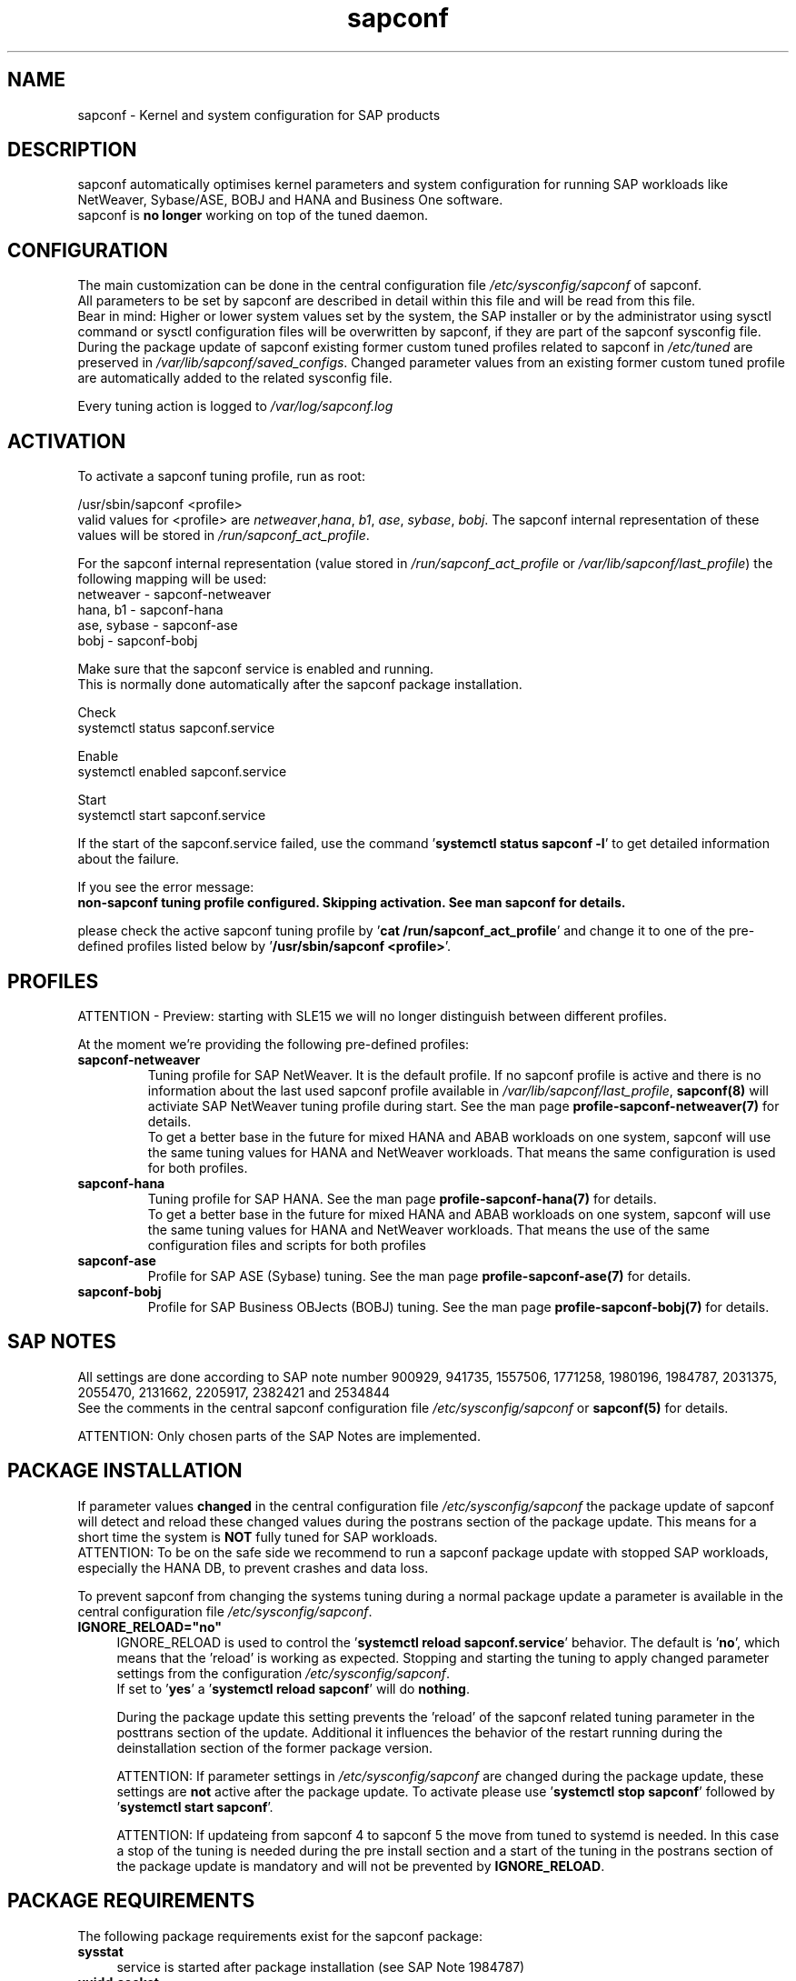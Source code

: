 .\"/* 
.\" * All rights reserved
.\" * Copyright (c) 2015-2023 SUSE LLC
.\" * Authors: Howard Guo
.\" *
.\" * This program is free software; you can redistribute it and/or
.\" * modify it under the terms of the GNU General Public License
.\" * as published by the Free Software Foundation; either version 2
.\" * of the License, or (at your option) any later version.
.\" *
.\" * This program is distributed in the hope that it will be useful,
.\" * but WITHOUT ANY WARRANTY; without even the implied warranty of
.\" * MERCHANTABILITY or FITNESS FOR A PARTICULAR PURPOSE.  See the
.\" * GNU General Public License for more details.
.\" */
.\" 
.TH sapconf 7 "April 2023" "util-linux" "System Administration"
.SH NAME
sapconf \- Kernel and system configuration for SAP products

.SH DESCRIPTION
sapconf automatically optimises kernel parameters and system configuration for running SAP workloads like NetWeaver, Sybase/ASE, BOBJ and HANA and Business One software.
.br
sapconf is \fBno longer\fP working on top of the tuned daemon.

.SH CONFIGURATION
The main customization can be done in the central configuration file \fI/etc/sysconfig/sapconf\fP of sapconf.
.br
All parameters to be set by sapconf are described in detail within this file and will be read from this file.
.br
Bear in mind: Higher or lower system values set by the system, the SAP installer or by the administrator using sysctl command or sysctl configuration files will be overwritten by sapconf, if they are part of the sapconf sysconfig file.
.br
During the package update of sapconf existing former custom tuned profiles related to sapconf in \fI/etc/tuned\fP are preserved in \fI/var/lib/sapconf/saved_configs\fP. Changed parameter values from an existing former custom tuned profile are automatically added to the related sysconfig file.
.PP
Every tuning action is logged to \fI/var/log/sapconf.log\fP

.SH ACTIVATION
To activate a sapconf tuning profile, run as root:
.PP
/usr/sbin/sapconf <profile>
.br
valid values for <profile> are \fInetweaver\fP,\fIhana\fP, \fIb1\fP, \fIase\fP, \fIsybase\fP, \fIbobj\fP. The sapconf internal representation of these values will be stored in \fI/run/sapconf_act_profile\fP.
.PP
For the sapconf internal representation (value stored in \fI/run/sapconf_act_profile\fP or \fI/var/lib/sapconf/last_profile\fP) the following mapping will be used:
.br
netweaver - sapconf-netweaver
.br
hana, b1 - sapconf-hana
.br
ase, sybase - sapconf-ase
.br
bobj - sapconf-bobj
.PP
Make sure that the sapconf service is enabled and running.
.br
This is normally done automatically after the sapconf package installation.
.PP
Check
.br
systemctl status sapconf.service
.PP
Enable
.br
systemctl enabled sapconf.service
.PP
Start
.br
systemctl start sapconf.service

If the start of the sapconf.service failed, use the command '\fBsystemctl status sapconf -l\fR' to get detailed information about the failure.

If you see the error message:
.br
\fBnon-sapconf tuning profile configured. Skipping activation. See man sapconf for details.\fR

please check the active sapconf tuning profile by '\fBcat /run/sapconf_act_profile\fR' and change it to one of the pre\-defined profiles listed below by '\fB/usr/sbin/sapconf <profile>\fR'.

.SH PROFILES
ATTENTION - Preview: starting with SLE15 we will no longer distinguish between different profiles.

At the moment we're providing the following pre\-defined profiles:
.TP
.BI "sapconf\-netweaver"
Tuning profile for SAP NetWeaver. It is the default profile. If no sapconf profile is active and there is no information about the last used sapconf profile available in \fI/var/lib/sapconf/last_profile\fR, \fBsapconf(8)\fR will activiate SAP NetWeaver tuning profile during start.
See the man page \fBprofile-sapconf-netweaver(7)\fR for details.
.br
To get a better base in the future for mixed HANA and ABAB workloads on one system, sapconf will use the same tuning values for HANA and NetWeaver workloads. That means the same configuration is used for both profiles.
.PP
.TP
.BI "sapconf\-hana"
Tuning profile for SAP HANA. See the man page \fBprofile-sapconf-hana(7)\fR for details.
.br
To get a better base in the future for mixed HANA and ABAB workloads on one system, sapconf will use the same tuning values for HANA and NetWeaver workloads. That means the use of the same configuration files and scripts for both profiles
.PP
.TP
.BI "sapconf\-ase"
Profile for SAP ASE (Sybase) tuning. See the man page \fBprofile-sapconf-ase(7)\fR for details.
.PP
.TP
.BI "sapconf\-bobj"
Profile for SAP Business OBJects (BOBJ) tuning. See the man page \fBprofile-sapconf-bobj(7)\fR for details.

.SH "SAP NOTES"
All settings are done according to SAP note number 900929, 941735, 1557506, 1771258, 1980196, 1984787, 2031375, 2055470, 2131662, 2205917, 2382421 and 2534844
.br
See the comments in the central sapconf configuration file \fI/etc/sysconfig/sapconf\fR or \fBsapconf(5)\fP for details.

ATTENTION: Only chosen parts of the SAP Notes are implemented.

.SH "PACKAGE INSTALLATION"
If parameter values \fBchanged\fR in the central configuration file \fI/etc/sysconfig/sapconf\fP the package update of sapconf will detect and reload these changed values during the postrans section of the package update. This means for a short time the system is \fBNOT\fR fully tuned for SAP workloads.
.br
ATTENTION: To be on the safe side we recommend to run a sapconf package update with stopped SAP workloads, especially the HANA DB, to prevent crashes and data loss.

To prevent sapconf from changing the systems tuning during a normal package update a parameter is available in the central configuration file \fI/etc/sysconfig/sapconf\fP.
.TP 4
.BI IGNORE_RELOAD="no"
IGNORE_RELOAD is used to control the '\fBsystemctl reload sapconf.service\fR' behavior. The default is '\fBno\fR', which means that the 'reload' is working as expected. Stopping and starting the tuning to apply changed parameter settings from the configuration \fI/etc/sysconfig/sapconf\fP.
.br
If set to '\fByes\fR' a '\fBsystemctl reload sapconf\fR' will do \fBnothing\fR.

During the package update this setting prevents the 'reload' of the sapconf related tuning parameter in the posttrans section of the update. Additional it influences the behavior of the restart running during the deinstallation section of the former package version.

ATTENTION: If parameter settings in \fI/etc/sysconfig/sapconf\fP are changed during the package update, these settings are \fBnot\fR active after the package update. To activate please use '\fBsystemctl stop sapconf\fR' followed by '\fBsystemctl start sapconf\fR'.

ATTENTION: If updateing from sapconf 4 to sapconf 5 the move from tuned to systemd is needed. In this case a stop of the tuning is needed during the pre install section and a start of the tuning in the postrans section of the package update is mandatory and will not be prevented by \fBIGNORE_RELOAD\fR.

.SH "PACKAGE REQUIREMENTS"
The following package requirements exist for the sapconf package:
.TP 4
.BI "sysstat" 
service is started after package installation (see SAP Note 1984787)
.PP
.TP 4
.BI "uuidd.socket"
service is enabled and started after package installation (see SAP Note 1984787)
.PP
.TP 4
.BI "sapinit-systemd-compat"
installation requirement for SLES12GA and SLES12SP1 (see SAP Note 1984787). This package adds the needed drop-in file to the systemd configuration and told the daemon to re-read its configuration.
.PP
Note: These settings are profile independent. They will be applied during the post stage of the sapconf package installation.
.PP
Note: If the package sapconf is removed from the system, the following settings will still remain:
.TP 4
.BI "UserTasksMax setting in /etc/systemd/logind.conf.d/sap.conf"
Please remove the file manually, if it is not needed any longer.
.br
Note: A reboot is needed after the removal of the file to get the change take effect.
.PP
.TP 4
.BI "Maximum number of open file descriptors in /etc/security/limits.conf"
Please remove the entries manually, if they are not needed any longer.
.PP
.TP 4
.BI "A running sysstat service."
Please stop the sysstat service manually, if it is not needed any longer.
.PP
.TP 4
.BI /etc/sysconfig/sapconf
The central configuration file of sapconf is not removed during package removal.
.PP
.TP 4
.BI /var/lib/sapconf/saved_configs
Private copies of sapconf related former tuned profiles moved from /etc/tuned during the package update are not removed during package removal.
.PP
.TP 4
.BI /var/log/sapconf.log
The log file of sapconf will not be removed during package removal.
.PP

.SH "FILES"
.PP
\fI/etc/sysconfig/sapconf\fR
.RS 4
central configuration file
.br
Here you can find all parameters, which are affected by sapconf. The actual setting value, the source SAP Note, a short explanation and where this parameter is set.
.br
If you change parameter values please don't forget to reload sapconf service to get the changes take effect.
.PP
The package installation of sapconf will have regard for changes made to /etc/sysconfig/sapconf. In some cases the old configuration file is preserved as /etc/sysconfig/sapconf.rpmsave and the new sapconf sysconfig file is copied to /etc/sysconfig/sapconf. Please make sure that you merge needed changes from this file to the new /etc/sysconfig/sapconf file before you restart the sapconf service.
.RE
.PP
\fI/var/lib/sapconf/saved_state/\fR
.RS 4
sapconf was designed to preserve the state of the system before starting the SAP specific tuning, so that it will be possible to restore this previous state of the system, if the SAP specific tuning is no longer needed or should be changed.

This system state is saved during the 'start' of the sapconf service in the sapconf internal used files in /var/lib/sapconf/saved_state. The content of these files highly depends on the previous state of the system.
.br
If the system was tuned by sapconf, no further monitoring of the system parameters are done, so changes of sapconf relevant parameters will not be observed. If the sapconf service is stopped, then first the values read from the /var/lib/sapconf/saved_state files will be set to the system to restore the previous system state and then the corresponding saved_state file will be removed.

Please do not change or remove files in this directory. The knowledge about the previous system state gets lost and the stop functionality of the sapconf service will be destructed. So you will lose the capability to revert back the tunings sapconf has done.
.RE
.PP
\fI/var/lib/sapconf/saved_configs/\fR
.RS 4
Private copies of sapconf related former tuned profiles moved from /etc/tuned during the package update can be found here, if these profile directories were available during the package update. So it's possible to check, if there are custom specific tuning values missing in the current configuration in \fI/etc/sysconfig/sapconf\fR
.RE
.PP
\fI/var/lib/sapconf/last_profile\fR
.RS 4
contains the last used sapconf profile. The file will be written during stop of the sapconf service and the content will be used during start of the sapconf service.
.RE
.PP
\fI/run/sapconf_act_profile\fR
.RS 4
The file will be written during start of the sapconf service. It contains the current applied profile, if sapconf is active.
.br
If sapconf is stopped, this file is empty.
.br
Valid profile representations inside this file are: \fBsapconf-netweaver\fR, \fBsapconf-hana\fR, \fBsapconf-ase\fR, \fBsapconf-bobj\fR
.RE
.PP
\fI/var/log/sapconf\.log\fR
.RS 4
log file of sapconf
.RE

.SH SEE\ ALSO
.BR sapconf (5)
.BR sapconf (8)
.BR profiles\-sapconf\-hana(7)
.BR profiles\-sapconf\-netweaver(7)
.BR profiles\-sapconf\-ase(7)
.BR profiles\-sapconf\-bobj(7)

.SH AUTHORS
.na
Werner Fink, Fabian Herschel, Howard Guo, Angela Briel
.nf
